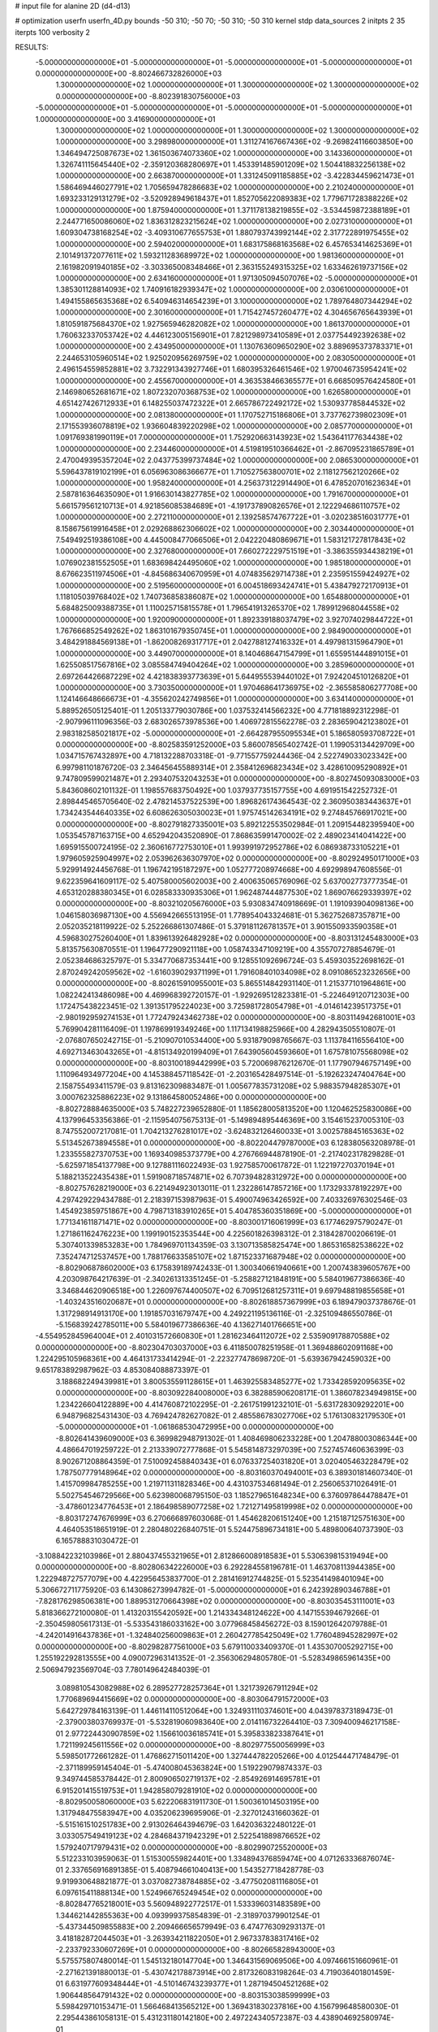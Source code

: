 # input file for alanine 2D (d4-d13)

# optimization
userfn       userfn_4D.py
bounds       -50 310; -50 70; -50 310; -50 310
kernel       stdp
data_sources 2
initpts 2 35
iterpts      100
verbosity    2



RESULTS:
 -5.000000000000000E+01 -5.000000000000000E+01 -5.000000000000000E+01 -5.000000000000000E+01  0.000000000000000E+00      -8.802466732826000E+03
  1.300000000000000E+02  1.000000000000000E+01  1.300000000000000E+02  1.300000000000000E+02  0.000000000000000E+00      -8.802391830756000E+03
 -5.000000000000000E+01 -5.000000000000000E+01 -5.000000000000000E+01 -5.000000000000000E+01  1.000000000000000E+00       3.416900000000000E+01
  1.300000000000000E+02  1.000000000000000E+01  1.300000000000000E+02  1.300000000000000E+02  1.000000000000000E+00       3.298980000000000E+01
  1.311274167667436E+02 -9.269824116603850E+00  1.346494725087673E+02  1.361503674073360E+02  1.000000000000000E+00       3.143360000000000E+01
  1.326741115645440E+02 -2.359120368280697E+01  1.453391485901209E+02  1.504418832256138E+02  1.000000000000000E+00       2.663870000000000E+01
  1.331245091185885E+02 -3.422834459621473E+01  1.586469446027791E+02  1.705659478286683E+02  1.000000000000000E+00       2.210240000000000E+01
  1.693233129131279E+02 -3.520928949618437E+01  1.852705622089383E+02  1.779671728388226E+02  1.000000000000000E+00       1.875940000000000E+01
  1.371178138219855E+02 -3.534459872388189E+01  2.244771650086060E+02  1.836312823215624E+02  1.000000000000000E+00       2.027310000000000E+01
  1.609304738168254E+02 -3.409310677655753E+01  1.880793743992144E+02  2.317722891975455E+02  1.000000000000000E+00       2.594020000000000E+01
  1.683175868163568E+02  6.457653414625369E+01  2.101491372077611E+02  1.593211283689972E+02  1.000000000000000E+00       1.981360000000000E+01
  2.161982091940185E+02 -3.303365008348466E+01  2.363155249315325E+02  1.633462619737156E+02  1.000000000000000E+00       2.634160000000000E+01
  1.971305094507076E+02 -5.000000000000000E+01  1.385301128814093E+02  1.740916182939347E+02  1.000000000000000E+00       2.030610000000000E+01
  1.494155865635368E+02  6.540946314654239E+01  3.100000000000000E+02  1.789764807344294E+02  1.000000000000000E+00       2.301600000000000E+01
  1.715427457260477E+02  4.304656765643939E+01  1.810591875684370E+02  1.927565946282082E+02  1.000000000000000E+00       1.861370000000000E+01
  1.760632337053742E+02  4.446123005156901E+01  7.821298973410589E+01  2.037754492392638E+02  1.000000000000000E+00       2.434950000000000E+01
  1.130763609650290E+02  3.889695373783371E+01  2.244653105960514E+02  1.925020956269759E+02  1.000000000000000E+00       2.083050000000000E+01
  2.496154559852881E+02  3.732291343927746E+01  1.680395326461546E+02  1.970046735954241E+02  1.000000000000000E+00       2.455670000000000E+01
  4.363538466365577E+01  6.668509576424580E+01  2.146980652681671E+02  1.807232070368753E+02  1.000000000000000E+00       1.626580000000000E+01
  4.651427426712933E+01  6.148255037472322E+01  2.665786722492172E+02  1.530937785844532E+02  1.000000000000000E+00       2.081380000000000E+01
  1.170752715186806E+01  3.737762739802309E+01  2.171553936078819E+02  1.936604839220298E+02  1.000000000000000E+00       2.085770000000000E+01
  1.091769381990119E+01  7.000000000000000E+01  1.752920663143923E+02  1.543641177634438E+02  1.000000000000000E+00       2.234460000000000E+01
  4.519819510366462E+01 -2.867095231865789E+01  2.470049395357204E+02  2.043775399737484E+02  1.000000000000000E+00       2.086530000000000E+01
  5.596437819102199E+01  6.056963086366677E+01  1.710527563800701E+02  2.118127562120266E+02  1.000000000000000E+00       1.958240000000000E+01
  4.256373122914490E+01  6.478520701623634E+01  2.587816364635090E+01  1.916630143827785E+02  1.000000000000000E+00       1.791670000000000E+01
  5.661579561210713E+01  4.921856085384689E+01 -4.191737890826576E+01  2.122294686110757E+02  1.000000000000000E+00       2.272110000000000E+01
  2.139258574767722E+01 -3.020238516031777E+01  8.158675619916458E+01  2.029268862306602E+02  1.000000000000000E+00       2.303440000000000E+01
  7.549492519386108E+00  4.445008477066506E+01  2.042220480869671E+01  1.583121727817843E+02  1.000000000000000E+00       2.327680000000000E+01
  7.660272229751519E+01 -3.386355934438219E+01  1.076902381552505E+01  1.683698424495060E+02  1.000000000000000E+00       1.985180000000000E+01
  8.676623511974506E+01 -4.845686340670959E+01  4.074835629714738E+01  2.235951559424927E+02  1.000000000000000E+00       2.519560000000000E+01
  6.004518693424741E+01  5.438479272170913E+01  1.118105039768402E+02  1.740736858386087E+02  1.000000000000000E+00       1.654880000000000E+01
  5.684825009388735E+01  1.110025715815578E+01  1.796541913265370E+02  1.789912968044558E+02  1.000000000000000E+00       1.920090000000000E+01
  1.892339188037479E+02  3.927074029844722E+01  1.767666852549262E+02  1.863101679350745E+01  1.000000000000000E+00       2.984900000000000E+01
  3.484291884569138E+01 -1.862008269317717E+01  2.042788127416332E+01  4.497981315964790E+01  1.000000000000000E+00       3.449070000000000E+01
  8.140468647154799E+01  1.655951444891015E+01  1.625508517567816E+02  3.085584749404264E+02  1.000000000000000E+00       3.285960000000000E+01
  2.697264426687229E+02  4.421838393773639E+01  5.644955539440102E+01  7.924204510126820E+01  1.000000000000000E+00       3.730350000000000E+01
  1.970468641736975E+02 -2.365585806277708E+00  1.124146648666673E+01 -4.355620242749856E+01  1.000000000000000E+00       3.634140000000000E+01       5.889526505125401E-01       1.205133779030786E+00  1.037532414566232E+00  4.771818892312298E-01 -2.907996111096356E-03  2.683026573978536E+00  1.406972815562278E-03  2.283659042123802E+01
  2.983182585021817E+02 -5.000000000000000E+01 -2.664287955095534E+01  5.186580593708722E+01  0.000000000000000E+00      -8.802583591252000E+03       5.860078565402742E-01       1.199053134429709E+00  1.034715767432897E+00  4.718132288703318E-01 -9.771557759244436E-04  2.522749033023342E+00  6.997981101876720E-03  2.346456455889314E+01
  2.358412696823434E+02  3.428610095290892E+01  9.747809599021487E+01  2.293407532043253E+01  0.000000000000000E+00      -8.802745093083000E+03       5.843608602101132E-01       1.198557683750492E+00  1.037937735157755E+00  4.691951542252732E-01  2.898445465705640E-02  2.478214537522539E+00  1.896826174364543E-02  2.360950383443637E+01
  1.734243544640335E+02  6.608626305030023E+01  1.975745142634191E+02  9.274845766917021E+00  0.000000000000000E+00      -8.802791827335001E+03       5.892122553502984E-01       1.209154482395940E+00  1.053545787163715E+00  4.652942043520890E-01  7.868635991470002E-02  2.489023414041422E+00  1.695915500724195E-02  2.360616772753010E+01
  1.993991972952786E+02  6.086938733105221E+01  1.979605925904997E+02  2.053962636307970E+02  0.000000000000000E+00      -8.802924950171000E+03       5.929914924456768E-01       1.196742195187297E+00  1.052777208974668E+00  4.692998947608556E-01  9.622359641609117E-02  5.407580005602003E+00  2.400635065769096E-02  5.637002773777354E-01
  4.653120288380345E+01  6.028583330935306E+01  1.962487444877530E+02  1.869076629339397E+02  0.000000000000000E+00      -8.803210205676000E+03       5.930834740918669E-01       1.191093904098136E+00  1.046158036987130E+00  4.556942665513195E-01  1.778954043324681E-01  5.362752687357871E+00  2.052035218119922E-02  5.252266861307486E-01
  5.379181126781357E+01  3.901550933590358E+01  4.596830275260400E+01  1.839613926482928E+02  0.000000000000000E+00      -8.803131245483000E+03       5.813575630870551E-01       1.196477290921118E+00  1.058743347109219E+00  4.355707278854679E-01  2.052384686325797E-01  5.334770687353441E+00  9.128551092696724E-03  5.459303522698162E-01
  2.870249242059562E+02 -1.616039029371199E+01  1.791608401034098E+02  8.091086523232656E+00  0.000000000000000E+00      -8.802615910955001E+03       5.865514842931140E-01       1.215377101964861E+00  1.082242413486098E+00  4.469968392720157E-01 -1.929269512823381E-01 -5.224649120712303E+00  1.172475438223451E-02  1.391351795224023E+00
  3.725981728054798E+01 -4.014614239517375E+01 -2.980192959274153E+01  1.772479243462738E+02  0.000000000000000E+00      -8.803114942681001E+03       5.769904281116409E-01       1.197869919349246E+00  1.117134198825966E+00  4.282943505510807E-01 -2.076807650242715E-01 -5.210907010534400E+00  5.931879098765667E-03  1.113784116556410E+00
  4.692713463043265E+01 -4.815134920199409E+01  7.643905604593660E+01  1.675781075568098E+02  0.000000000000000E+00      -8.803100189442999E+03       5.720069876212670E-01       1.177907946757149E+00  1.110964934977204E+00  4.145388457118542E-01 -2.203165428497514E-01 -5.192623247404764E+00  2.158755493411579E-03  9.813162309883487E-01
  1.005677835731208E+02  5.988357948285307E+01  3.000762325886223E+02  9.131864580052486E+00  0.000000000000000E+00      -8.802728884635000E+03       5.748227239652880E-01       1.185628005813520E+00  1.120462525830086E+00  4.137996453356386E-01 -2.115954075675313E-01 -5.149894895446369E+00  3.154615237005310E-03  8.747552007217081E-01
  1.704213276281017E+02 -3.624832126460033E+01  3.002578845165363E+02  5.513452673894558E+01  0.000000000000000E+00      -8.802204479787000E+03       6.128380563208978E-01       1.233555827370753E+00  1.169340985373779E+00  4.276766944878190E-01 -2.217402317829828E-01 -5.625971854137798E+00  9.127881116022493E-03  1.927585700617872E-01
  1.122197270370194E+01  5.188213522435438E+01  1.591908718574871E+02  6.707394828312972E+00  0.000000000000000E+00      -8.802757628219000E+03       6.221494923013011E-01       1.232286147857216E+00  1.173293378192297E+00  4.297429229434788E-01  2.218397153987963E-01  5.490074963426592E+00  7.403326976302546E-03  1.454923859751867E+00
  4.798713183910265E+01  5.404785360351869E+00 -5.000000000000000E+01  1.771341611871471E+02  0.000000000000000E+00      -8.803001716061999E+03       6.177462975790247E-01       1.271861162476223E+00  1.199190152353544E+00  4.225601826398312E-01  2.318428700206619E-01  5.307401339853283E+00  1.784969701134359E-03  3.130713585825474E+00
  1.865316582538622E+02  7.352474712537457E+00  1.788176633585107E+02  1.871523371687948E+02  0.000000000000000E+00      -8.802906878602000E+03       6.175839189742433E-01       1.300340661940661E+00  1.200743839605767E+00  4.203098764217639E-01 -2.340261313351245E-01 -5.258827121848191E+00  5.584019677386636E-40  3.346844620906518E+00
  1.226097674400507E+02  6.709512681257311E+01  9.697948819855658E+01 -1.403243516020687E+01  0.000000000000000E+00      -8.802618857367999E+03       6.189479037378676E-01       1.317298914913170E+00  1.191857031679747E+00  4.249221195136116E-01 -2.325109486550786E-01 -5.156839242785011E+00  5.584019677386636E-40  4.136271401766651E+00
 -4.554952845964004E+01  2.401031572660830E+01  1.281623464112072E+02  2.535909178870588E+02  0.000000000000000E+00      -8.802304703037000E+03       6.411850078251958E-01       1.369488602091168E+00  1.224295105968361E+00  4.464131733414294E-01 -2.223277478698720E-01 -5.639367942459032E+00  9.651783892987962E-03  4.853084088873397E-01
  3.188682249439981E+01  3.800535591128615E+01  1.463925583485277E+02  1.733428592095635E+02  0.000000000000000E+00      -8.803092284008000E+03       6.382885906208171E-01       1.386078234949815E+00  1.234226604122889E+00  4.414760872102295E-01 -2.261751991232101E-01 -5.631728309292201E+00  6.948796825431430E-03  4.769424782627082E-01
  2.485586783027706E+02  5.176130832179530E+01 -5.000000000000000E+01 -1.061868530472995E+00  0.000000000000000E+00      -8.802641439609000E+03       6.369982948791302E-01       1.408469806233228E+00  1.204788003086344E+00  4.486647019259722E-01  2.213339072777868E-01  5.545814873297039E+00  7.527457460636399E-03  8.902671208864359E-01
  7.510092458840343E+01  6.076337254031820E+01  3.020405463228479E+02  1.787507779148964E+02  0.000000000000000E+00      -8.803160370494001E+03       6.389301814607340E-01       1.415709984785255E+00  1.219711311828346E+00  4.431037534681494E-01  2.256065371026491E-01  5.502754546729566E+00  5.623980068795150E-03  1.185279651648234E+00
  6.376097864478847E+01 -3.478601234776453E+01  2.186498589077258E+02  1.721271495819998E+02  0.000000000000000E+00      -8.803172747676999E+03       6.270666897603068E-01       1.454628206151240E+00  1.215187125751630E+00  4.464053518651919E-01  2.280480226840751E-01  5.524475896734181E+00  5.489800640737390E-03  6.165788831030472E-01
 -3.108842232103986E+01  2.880437455321965E+01  2.812866008918583E+01  5.530639815319494E+00  0.000000000000000E+00      -8.802806342226000E+03       6.292284558196781E-01       1.463708113944385E+00  1.222948727577079E+00  4.422956453837700E-01  2.281416912744825E-01  5.523541498401094E+00  5.306672711775920E-03  6.143086273994782E-01
 -5.000000000000000E+01  6.242392890346788E+01 -7.828176298506381E+00  1.889531270664398E+02  0.000000000000000E+00      -8.803035453111001E+03       5.818366272100080E-01       1.413203155420592E+00  1.214334348124622E+00  4.147155394679266E-01 -2.350459805617313E-01 -5.533543186033162E+00  3.077968458456272E-03  8.159012642079788E-01
 -4.242014916437836E+01 -1.324840256009863E+01  2.260427785425049E+02  1.776048945282997E+02  0.000000000000000E+00      -8.802982877561000E+03       5.679110033409370E-01       1.435307005292715E+00  1.255192292813555E+00  4.090072963141352E-01 -2.356306294805780E-01 -5.528349865961435E+00  2.506947923569704E-03  7.780149642484039E-01
  3.089810543082988E+02  6.289527728257364E+01  1.321739267911294E+02  1.770689694415669E+02  0.000000000000000E+00      -8.803064791572000E+03       5.642729784163139E-01       1.446114110512064E+00  1.324931110374601E+00  4.043978373189473E-01 -2.379003803769937E-01 -5.532819060983640E+00  2.014116732264410E-03  7.309400946217158E-01
  2.977224430907859E+02  1.156610036185741E+01  5.395833823387641E+01  1.721199245611556E+02  0.000000000000000E+00      -8.802977550056999E+03       5.598501772661282E-01       1.476862715011420E+00  1.327444782205266E+00  4.012544471748479E-01 -2.371189959145404E-01 -5.474008045363824E+00  1.519229079874337E-03  9.349744585378442E-01
  2.800906502719137E+02 -2.854926914695781E+01  6.915201415519753E+01  1.942858079281910E+02  0.000000000000000E+00      -8.802950058060000E+03       5.622206831911730E-01       1.500361014503195E+00  1.317948475583947E+00  4.035206239695906E-01 -2.327012431660362E-01 -5.515161510251783E+00  2.913026464394679E-03  1.642036322480122E-01
  3.033057549419123E+02  4.284684371942329E+01  2.522541889876652E+02  1.579240717979431E+02  0.000000000000000E+00      -8.802990725520000E+03       5.512233103959063E-01       1.515300559824401E+00  1.334894376859474E+00  4.071263336876074E-01  2.337656916891385E-01  5.408794661040413E+00  1.543527718428778E-03  9.919930648821877E-01
  3.037082738784885E+02 -3.477502081116805E+01  6.097615411888134E+00  1.524966765249454E+02  0.000000000000000E+00      -8.802847765218001E+03       5.560948922772517E-01       1.533396031483589E+00  1.344621442855363E+00  4.093999375854839E-01 -2.318970379901254E-01 -5.437344509855883E+00  2.209466656579949E-03  6.474776309293137E-01
  3.418182872044503E+01 -3.263934211822050E+01  2.967337838317416E+02 -2.233792330607269E+01  0.000000000000000E+00      -8.802665828943000E+03       5.575575807480014E-01       1.545132180147704E+00  1.346431569069506E+00  4.097466151660961E-01 -2.271621391880013E-01 -5.430742178873914E+00  2.817326083198264E-03  4.719036401801459E-01
  6.631977609348444E+01 -4.510146743239377E+01  1.287194504521268E+02  1.906448564791432E+02  0.000000000000000E+00      -8.803153038599999E+03       5.598429710153471E-01       1.566468413565212E+00  1.369431830237816E+00  4.156799648580030E-01  2.295443861058131E-01  5.431231180142180E+00  2.497224340572387E-03  4.438904692580974E-01
 -1.568146118748953E+01  2.668231914572014E+01  2.304405310781679E+02  5.042370232177061E+01  0.000000000000000E+00      -8.802518653790999E+03       5.625007345335367E-01       1.577804613894894E+00  1.377498679367073E+00  4.125078741391546E-01 -2.311824230147276E-01 -5.374743740972989E+00  1.266134814448188E-03  1.142778999151359E+00
  7.498814063737558E+01  5.416785318613108E+01  1.890887487036652E+02  1.725591313274796E+02  0.000000000000000E+00      -8.803163559306000E+03       5.657909318204322E-01       1.599489232911214E+00  1.394796121253793E+00  4.168648744980699E-01 -2.324714004478342E-01 -5.380442891805273E+00  1.133578176642210E-03  1.068231418599931E+00
  7.064443276517035E+01 -5.000000000000000E+01  2.379252884252817E+02  1.911900670982184E+02  0.000000000000000E+00      -8.803194722938000E+03       5.693935164544919E-01       1.634785701515207E+00  1.424914839803128E+00  4.233196828965262E-01 -2.311346165328972E-01 -5.445885806352015E+00  2.307822424499997E-03  4.242199131827001E-01
  2.667004322618838E+02  4.967357590099427E+01  3.655460959121785E+01  1.750134962049188E+02  0.000000000000000E+00      -8.803055761674999E+03       5.681463868635961E-01       1.635301936571665E+00  1.397784196254853E+00  4.192818107310763E-01  2.333875351695788E-01  5.379540354451262E+00  1.274290821806954E-03  1.049175978900333E+00
  1.441884336094205E+02  5.987241591552051E+01  2.452845489503267E+02  2.945964720504897E+02  0.000000000000000E+00      -8.802458827286000E+03       5.675594521737942E-01       1.633548366277144E+00  1.412766528074892E+00  4.130813647776877E-01  2.339407906889160E-01  5.299102131235156E+00  2.440120983103877E-16  1.710414074355061E+00
  2.868459192686419E+02 -5.000000000000000E+01  2.451231378671884E+02  1.857140555971949E+02  0.000000000000000E+00      -8.803066548938999E+03       5.614112805873194E-01       1.670995449484375E+00  1.454624972254547E+00  4.139432954042562E-01  2.341275732222960E-01  5.284129692071811E+00  2.440120983103877E-16  1.789960762005623E+00
  1.601042031576913E+02  6.002077500889425E+01  1.905777578046686E+02  1.836460236001326E+02  0.000000000000000E+00      -8.803100468002000E+03       5.641672787872147E-01       1.688565385425129E+00  1.456050387422341E+00  4.180623186337389E-01  2.355471626430327E-01  5.322087417418574E+00  2.036437930271948E-04  1.465621739849801E+00
  2.819369445826952E+02  2.638920177129235E+01  3.071259277360786E+02  1.870287047240903E+02  0.000000000000000E+00      -8.802964996076000E+03       5.672633770980472E-01       1.712504561609089E+00  1.476280612260301E+00  4.202609940520451E-01  2.354006982584464E-01  5.316167811623344E+00  2.050947922035351E-04  1.506021739106578E+00
  5.563192377204992E+01  4.541886044063487E+01  2.435323575201847E+02  1.804936587113415E+02  0.000000000000000E+00      -8.803199802671999E+03       5.686933319341584E-01       1.756883540919990E+00  1.501949868788598E+00  4.186764656120640E-01  2.363198303681355E-01  5.308248965257711E+00  2.085006483135387E-04  1.603427874726981E+00
  6.371470348388694E+01  4.332791102757574E+01  1.560762465595390E+02  1.923718933617970E+02  0.000000000000000E+00      -8.803131969724000E+03       5.743547224056059E-01       1.791541219144808E+00  1.481202749464449E+00  4.270878281062520E-01  2.381763427185638E-01  5.292603049810942E+00  3.328329164338043E-14  1.936904694503724E+00
 -5.493409002081061E+00 -5.000000000000000E+01  2.508700303563072E+02  1.785168427901028E+02  0.000000000000000E+00      -8.803164105289001E+03       5.690466395219640E-01       1.792020063603237E+00  1.429771719642156E+00  4.273156094416114E-01  2.391493868387826E-01  5.286110068995252E+00  3.328329164352304E-14  2.144988284134061E+00
  8.423817044554102E+01  3.540057897239722E+00  1.886539490896054E+02  1.244621461005329E+01  0.000000000000000E+00      -8.802696378692999E+03       5.684077936499953E-01       1.809949327441825E+00  1.426287502428518E+00  4.244395709725501E-01 -2.300604368803174E-01 -5.394215051351381E+00  2.892544558848975E-03  6.408257816135040E-01
 -2.926507257282818E+01 -5.000000000000000E+01  2.230883221539676E+02  1.990605358675852E+02  0.000000000000000E+00      -8.803009027677001E+03       5.701277304469311E-01       1.853371444169866E+00  1.441678865967135E+00  4.242805726468569E-01 -2.297398818242379E-01 -5.385432351120922E+00  3.031468595342034E-03  6.472412902404860E-01
  4.758876867117112E+01  6.650866929084712E+01  2.518028650494594E+02  1.778481053284227E+02  0.000000000000000E+00      -8.803203065476000E+03       5.437998610176052E-01       1.758854712877032E+00  1.486630076103142E+00  4.230796362463177E-01  2.311998026871472E-01  5.402672824073248E+00  2.831861696000778E-03  6.770712180490485E-01
  2.624448897041849E+02  4.539708487334988E+01  1.493830285258857E+02  1.626472285073062E+02  0.000000000000000E+00      -8.802938724300000E+03       5.486929441743115E-01       1.764247846100858E+00  1.486757608977765E+00  4.229695720140380E-01  2.295430158198644E-01  5.438659892904477E+00  3.580737453914643E-03  2.216268351692395E-01
  5.031669727316433E+01 -4.090495075035163E+01  1.993631900641639E+02  2.652247441907199E+02  0.000000000000000E+00      -8.802409049424001E+03       5.487046348658500E-01       1.757832208483610E+00  1.478474532097754E+00  4.258359786224843E-01  2.317735535338991E-01  5.452880075479448E+00  3.580698664924100E-03  2.216778962368348E-01
 -2.236761544617282E+01  4.883793952282932E+01  2.227321251974554E+02  1.757965928530991E+02  0.000000000000000E+00      -8.803099523936000E+03       5.486827945222225E-01       1.720970775137551E+00  1.471884058027257E+00  4.306045991533732E-01  2.337657392103032E-01  5.449936902931134E+00  3.255415584653931E-03  2.866754710827189E-01
  4.888881034901807E+01  3.132180787412302E+01  3.566821106331407E+01 -7.259501453994506E+00  0.000000000000000E+00      -8.802709219646000E+03       5.484346720432537E-01       1.725962460711189E+00  1.474537028013096E+00  4.284793818529612E-01  2.319237961720966E-01  5.422396713899556E+00  3.154579084675507E-03  2.854140203730715E-01
  2.108232428595740E+01 -2.561332039329034E+01  2.091828839933401E+02  1.776525048731263E+02  0.000000000000000E+00      -8.803106455210000E+03       5.529648279054810E-01       1.757708541803407E+00  1.479816665216326E+00  4.313001234271310E-01  2.362966406331766E-01  5.324116556051744E+00  1.238826735050307E-03  1.384620554036054E+00
  2.259916052515080E+02 -5.000000000000000E+01  1.373363203032473E+02 -2.175117021011340E+01  0.000000000000000E+00      -8.802777629000000E+03       5.522253854776805E-01       1.761309280054165E+00  1.458100500715741E+00  4.399517518798984E-01  2.359111382816370E-01  5.357202308083680E+00  1.512918189182940E-03  1.192660625142469E+00
  1.053010015590398E+01  5.831756404052168E+01  7.623634495631907E+01  1.854322864332866E+02  0.000000000000000E+00      -8.803077413626001E+03       5.545718291797840E-01       1.776804891309639E+00  1.478294736831228E+00  4.423502962173884E-01 -2.396118565160391E-01 -5.294457537689347E+00  9.410862109091519E-37  1.972867450327261E+00
  7.677725358888256E+01 -2.008521344416814E+01  2.033834440787618E+02  1.912773036480644E+02  0.000000000000000E+00      -8.803065716231000E+03       5.562366763016527E-01       1.791068761534540E+00  1.473133107958750E+00  4.458981252271357E-01 -2.378679474135110E-01 -5.406471913856063E+00  1.822160730085386E-03  9.424469899526577E-01
  5.962229793772640E+01 -4.851735859970677E+01  1.938913255838843E+02  1.825134098008001E+02  0.000000000000000E+00      -8.803210805571000E+03       5.575957259486041E-01       1.781580564312834E+00  1.490501654212089E+00  4.425297461107254E-01  2.364618384529540E-01  5.459490936296941E+00  2.733390388855049E-03  5.191943360953516E-01
  2.903817441209558E+02  5.907831377828511E+01  8.508126165985084E+01 -3.028447686597543E-01  0.000000000000000E+00      -8.802784663388000E+03       5.570460133900272E-01       1.786191298756159E+00  1.496808268460341E+00  4.401535348959839E-01 -2.386824756338427E-01 -5.333121604183141E+00  6.767277973205967E-04  1.571612727141917E+00
  1.819958569425680E+02  4.308116158022468E+01  2.412532531674338E+02  1.754215715971510E+02  0.000000000000000E+00      -8.803026640020000E+03       5.589310278174473E-01       1.803943294403895E+00  1.513909345469360E+00  4.406207704294300E-01  2.404238631443383E-01  5.303992549401467E+00  4.282815519947067E-06  1.906914538932927E+00
  1.665263353572555E+01  5.325421192620104E+01  2.894400857834200E+02  1.855040982404322E+02  0.000000000000000E+00      -8.803071236856000E+03       5.673094903771906E-01       1.725163105642628E+00  1.467445431121875E+00  4.423423609370080E-01 -2.362635868629279E-01 -5.454974649383781E+00  3.251745080625833E-03  2.536076484750586E-01
  6.979963686052166E+01  6.404882718226469E+01  4.262365346858625E+01  1.855745868333764E+02  0.000000000000000E+00      -8.803158292598000E+03       5.659702597607242E-01       1.734594350199556E+00  1.501210333969275E+00  4.435802050951525E-01  2.434848368521851E-01  5.338855498290250E+00  3.368826039287271E-04  1.744761798068478E+00
  7.686262904322348E+01  5.533745148563922E+01  2.010116978984057E+02  6.963821948546799E+01  0.000000000000000E+00      -8.802448359370001E+03       5.649303834375418E-01       1.732216196674764E+00  1.498565383537916E+00  4.414156933112572E-01  2.417675768119884E-01  5.314260032729828E+00  6.279107656322102E-05  1.740784814227315E+00
  7.973587613915259E+01  2.810255446284625E+01  2.561801652965624E+02  1.639491272718328E+02  0.000000000000000E+00      -8.803050697043000E+03       5.654337902698101E-01       1.723423362066427E+00  1.496204509327182E+00  4.455047574558949E-01 -2.415601615236615E-01 -5.296614543835725E+00  2.128955747425087E-16  1.828516565956941E+00
  6.687495004550917E+01  5.967357419128598E+01  2.324042826637609E+02  1.798996669487674E+02  0.000000000000000E+00      -8.803225624811999E+03       5.657689810614575E-01       1.755360367676279E+00  1.508753371925774E+00  4.510338891338981E-01  2.382798272598257E-01  5.401432388698398E+00  2.230452977538760E-03  8.048305962160258E-01
  5.024784422250514E+01  5.908870343418241E+01  9.638589726995558E+01  1.874788576260555E+02  0.000000000000000E+00      -8.803142487122999E+03       5.637381598006457E-01       1.681491619085416E+00  1.297200319575889E+00  4.355495892050290E-01 -2.232147166800840E-01 -5.173361290025844E+00  3.109974817958413E-03  1.823320660986335E+00
  6.284640062739442E+01 -2.506630113416531E+01  3.452202876985411E+01  1.893310769204775E+02  0.000000000000000E+00      -8.803080563477000E+03       5.614459990818397E-01       1.691807409779039E+00  1.297968122030539E+00  4.373475550349268E-01 -2.249268849441735E-01 -5.175858472317381E+00  2.746803493370718E-03  1.770593170685507E+00
  2.862138001983677E+02  4.214874079290429E+01  8.015722967695639E+01  1.899118801731648E+02  0.000000000000000E+00      -8.803075484821000E+03       5.618137899636695E-01       1.734676588223486E+00  1.277515255958510E+00  4.502303011661553E-01  2.235310015428970E-01  5.292856983981374E+00  4.446816659685529E-03  8.213581025273738E-01
  7.871831382119198E+01 -4.680122459803511E+01  2.493668146586697E+02  1.765960001589477E+02  0.000000000000000E+00      -8.803206967591999E+03       5.692032607029593E-01       1.714128255222450E+00  1.275855087745800E+00  4.564860129434253E-01 -2.206254472636431E-01 -5.194699428825273E+00  5.280125723560495E-03  1.525094088479079E+00
 -3.267167091167538E+01  7.000000000000000E+01  2.155380218048027E+02  1.642051329379127E+02  0.000000000000000E+00      -8.803031473666000E+03       5.647828423026219E-01       1.754350188918396E+00  1.177127707874600E+00  4.432380228719803E-01 -2.241733793458371E-01 -5.146548764283999E+00  4.285176038394830E-03  1.474845007781510E+00
 -6.118853734111058E+00 -7.567805759839345E+00  9.552571875486784E+01 -2.406875192913671E+01  0.000000000000000E+00      -8.802408309351000E+03       5.695012373308904E-01       1.739773134951188E+00  1.167148042271059E+00  4.514530314260381E-01  2.378461750862138E-01  5.053736577854007E+00 3.268564290466585E-166  3.339516173934029E+00
 -4.528039070108709E+00  5.873469974192823E+01 -5.000000000000000E+01  1.152846206085828E+01  0.000000000000000E+00      -8.802742994335000E+03       5.680733272816673E-01       1.732614460582788E+00  1.161785733547931E+00  4.489723210566880E-01 -2.241894306872867E-01 -5.278149973048884E+00  5.237172244496703E-03  7.014945791538471E-01
  6.625566770589384E+01  4.747852036196836E+01  2.264580995901433E+02 -1.206394863777760E+01  0.000000000000000E+00      -8.802894134108001E+03       5.693082126118706E-01       1.746441409703559E+00  1.167049773044288E+00  4.527916333646581E-01 -2.258954196817955E-01 -5.305308053120474E+00  5.170095679481740E-03  7.010020416584233E-01
  1.855043024688837E+02  4.857869853343510E+01  5.288358509459662E+01  1.625492151789662E+02  0.000000000000000E+00      -8.803006315025001E+03       5.689563476914112E-01       1.721132537970899E+00  1.151250619670781E+00  4.518790055914249E-01 -2.226344107013934E-01 -5.290593332032690E+00  5.994356441673103E-03  7.136047557334892E-01
  2.015099461267207E+02  7.000000000000000E+01  7.949635543307039E+00  1.848346090183444E+02  0.000000000000000E+00      -8.803067544138001E+03       5.992803547325664E-01       1.727016818571277E+00  1.083455004363852E+00  4.553814676057810E-01 -2.087089338217069E-01 -5.290846586988688E+00  9.862725751663750E-03  7.486729283904930E-01
  1.539941449761656E+02 -2.668060341188643E+01  1.142887429092860E+01  1.846017714859880E+02  0.000000000000000E+00      -8.802961744972999E+03       6.048162468319959E-01       1.732030539093089E+00  1.083560530824214E+00  4.548530299437762E-01 -2.055489253025715E-01 -5.323167510273530E+00  1.070314651647251E-02  3.933959205604175E-01
  1.680829270036704E+02 -3.881536526517910E+01  2.825142992235010E+02  1.645930800425026E+02  0.000000000000000E+00      -8.802860521197001E+03       5.940507795315201E-01       1.785884434441506E+00  9.870287472692632E-01  4.553803487964727E-01 -2.268241770061635E-01 -5.110195515848604E+00  2.638178518171509E-03  2.674201108902381E+00
  2.042034059983228E+02  2.146467712293921E+01  1.332295466428853E+01  1.870952611250224E+02  0.000000000000000E+00      -8.802952748767000E+03       5.924808214458497E-01       1.791429539244595E+00  9.990703968311163E-01  4.551278523193547E-01 -2.263350753316039E-01 -5.097299402011085E+00  2.715009480499444E-03  2.691709524327403E+00
  2.396561800192672E+02 -4.862190897045709E+01 -1.432032020233729E+01  2.317704706930220E+02  0.000000000000000E+00      -8.802531978707000E+03       5.924554340039895E-01       1.805005747361516E+00  1.014019793825092E+00  4.508657380271156E-01  2.201755058632875E-01  5.341745521143343E+00  6.296728172866937E-03  5.438491342388648E-01
 -3.106127398034801E+01 -3.041542105640613E+01  2.937883154382995E+02  1.801737679584019E+02  0.000000000000000E+00      -8.803015747459000E+03       5.563544613080211E-01       1.786731768408963E+00  1.042304069618018E+00  4.531737231094963E-01  2.226568284889586E-01  5.280564031688344E+00  5.888456001997659E-03  5.394625401809823E-01
  1.975481026614921E+02 -2.969047563004642E+01  6.711112026710127E+01  1.793669363246950E+02  0.000000000000000E+00      -8.802973399459999E+03       5.619998077475807E-01       1.831808084990843E+00  1.019018972942090E+00  4.551789169761988E-01  2.232643950511266E-01  5.291017476390643E+00  5.636503583843827E-03  5.373145743304032E-01
  8.849019182264531E+01 -3.334092168719525E+01  3.100000000000000E+02  1.927533922750830E+02  0.000000000000000E+00      -8.803016948021999E+03       5.501687509875635E-01       1.817611548141530E+00  1.024375026518006E+00  4.475108092944447E-01  2.273921397996710E-01  5.239793699829488E+00  4.218220653109192E-03  1.050913026682196E+00
  6.118076716208066E+01  5.440391933437716E+01  4.072133231061566E+00  1.657793811932470E+02  0.000000000000000E+00      -8.803156523610000E+03       5.613886038679281E-01       1.869891367793117E+00  9.884779669418162E-01  4.576884199169430E-01  2.278435329326137E-01  5.249075602590668E+00  4.511314831312979E-03  1.063867470031398E+00
  1.039563935484660E+02  4.763559392695501E+01  8.003396568840396E+00  1.727123797624978E+02  0.000000000000000E+00      -8.803040200575000E+03       5.681813275601286E-01       1.874603485873340E+00  9.846299803710139E-01  4.582543981500004E-01  2.247342406473115E-01  5.293206175079570E+00  5.676849835256316E-03  5.586601400153093E-01
 -4.341056333580362E+01 -5.000000000000000E+01  6.283932401359847E+01  1.753612645510408E+02  0.000000000000000E+00      -8.803096151509000E+03       5.697396744317033E-01       1.886886161254903E+00  9.909259325896067E-01  4.600904592096885E-01  2.246443261520981E-01  5.294167643938890E+00  5.863009567190361E-03  5.605548028196162E-01
  1.952251094433121E+02  1.585616122926146E+01  2.022272523244127E+02 -2.107718997859812E+01  0.000000000000000E+00      -8.802574296348999E+03       5.682577383812238E-01       1.871122862022221E+00  9.885924818283884E-01  4.625138703790147E-01  2.253558929377850E-01  5.314826749611207E+00  5.732293517900292E-03  3.430507373250754E-01
  5.804924976079828E+01  5.384679853273447E+01  1.698513172545949E+00  1.868680644276179E+02  0.000000000000000E+00      -8.803188615614001E+03       5.758859542735433E-01       1.929001378256377E+00  9.582996229004339E-01  4.718624683313359E-01  2.307518469204752E-01  5.352126409471099E+00  4.699708532879227E-03  4.772418092687488E-01
  3.913526907505262E+01  7.000000000000000E+01  1.499454615344553E+02  1.812476054293579E+02  0.000000000000000E+00      -8.803172142121000E+03       5.729351377445425E-01       1.920264746400911E+00  9.734155363971381E-01  4.722474466267395E-01 -2.334435511287929E-01 -5.260348036802569E+00  3.457428541581321E-03  1.270099046546605E+00
  1.692872079896470E+02  5.255933330304860E+01  5.368763563773078E+00  1.939969700515699E+02  0.000000000000000E+00      -8.803025682553000E+03       5.736207544530409E-01       1.924850303880222E+00  9.743492844801648E-01  4.726978177033442E-01  2.369314992804077E-01  5.189349700814932E+00  1.838160168460787E-03  1.967505952524279E+00
  3.710614863512156E+01  6.584123283988067E+01  2.198560504716994E+01  1.802092237835433E+02  0.000000000000000E+00      -8.803168428135999E+03       5.740433476897011E-01       1.921462391651922E+00  9.862914552346937E-01  4.741582596738939E-01  2.375382931433765E-01  5.202227104833411E+00  1.863704981337324E-03  1.980009183352481E+00
  2.017786882267796E+02 -4.137638793946476E+01  6.159895777364307E+01  8.844370009150397E+00  0.000000000000000E+00      -8.803170353873000E+03       5.665613179585948E-01       1.931913228839323E+00  9.998558328374796E-01  4.678294830406793E-01 -2.505341876456583E-01 -5.644419875145615E+00  4.070932720073735E-03  7.230708001062014E-01
  1.796172470650369E+02  4.931236469881621E+01  3.807182030673763E+01  6.898538103775731E+00  0.000000000000000E+00      -8.802783996300001E+03       5.641604974839470E-01       1.830538111819237E+00  1.013858645966083E+00  4.734515501261043E-01 -2.539479831248009E-01 -5.697456182241908E+00  3.764370225859569E-03  7.139479629993234E-01
  2.437119625127169E+02 -2.350851414492975E+01  3.838944014504393E+01  9.646232688465558E+00  0.000000000000000E+00      -8.803088981577999E+03       5.699178728599197E-01       1.839493927957124E+00  1.008984578019987E+00  4.717023791586492E-01  2.609976354573991E-01  5.531779475602262E+00  1.991965846385558E-05  2.560862818426123E+00
  1.931177174992840E+02 -1.852139037315853E+01  1.036795384247986E+02  1.388485683255417E+01  0.000000000000000E+00      -8.802872411484999E+03       5.755080846756017E-01       1.794423583474294E+00  9.891490215383736E-01  4.817336119802982E-01  2.639548762165040E-01  5.595296994046373E+00  1.990510405116151E-05  2.496268120906658E+00
  2.239519545402033E+02 -4.185456402110571E+01  5.194082139216972E+01  3.233877856794142E+01  0.000000000000000E+00      -8.803001126874000E+03       5.749695701318644E-01       1.790481008518977E+00  9.886792065293153E-01  4.687985283738391E-01 -2.540779505263874E-01 -5.690622809838166E+00  3.863638047664843E-03  6.795930015915238E-01
  2.285129713222187E+02  7.000000000000000E+01  4.765605013365022E+01 -4.689353170174218E+00  0.000000000000000E+00      -8.803136860948000E+03       5.757947574209618E-01       1.806086123584340E+00  9.915449412968476E-01  4.712229588976150E-01 -2.556362564466075E-01 -5.657220261085423E+00  3.218767928950671E-03  1.060521499657635E+00
  2.106797945356944E+02 -3.498520855184307E+01  1.308254132867472E+01  3.847534581679906E+00  0.000000000000000E+00      -8.802735408072000E+03       6.178635296997729E-01       1.973363497435732E+00  7.306964236156842E-01  4.917563629277971E-01  2.668416183573553E-01  5.692799306845004E+00  8.438427439024630E-04  1.775809977083631E+00
  2.336997574734823E+02 -2.572202654717431E+01  7.390731776419848E+01 -1.223241636909950E+01  0.000000000000000E+00      -8.803128772743999E+03       6.183139971332003E-01       1.985836828357998E+00  7.342647318873287E-01  4.933187112513427E-01  2.670464791593579E-01  5.685834391805080E+00  8.614653640542689E-04  1.812756341121831E+00
  1.917541321272909E+02 -4.888449024545031E+01  8.375857223083909E+01  2.933196287940260E+02  0.000000000000000E+00      -8.802396077416000E+03       6.171060033503992E-01       1.945860877790568E+00  7.393922073349456E-01  4.816270564022254E-01  2.620998922887640E-01  5.724934036192813E+00  2.893636291723890E-03  7.829147253596418E-01
 -5.000000000000000E+01 -5.000000000000000E+01  2.435020243571998E+02 -3.437962625068239E+00  0.000000000000000E+00      -8.802833767857999E+03       6.190401087646707E-01       1.968079989113991E+00  7.403455227660560E-01  4.827336255080739E-01 -2.602683718332180E-01 -5.791611232750875E+00  4.146525417227864E-03  1.707589167311565E-01
  3.962194662765400E+01 -3.696781229064576E+01  2.336240188316651E+02  1.611897212848408E+01  0.000000000000000E+00      -8.802864802745000E+03       6.214970426906576E-01       1.983275197855502E+00  7.391163800676133E-01  4.836220353901772E-01  2.678996500921358E-01  5.622745967976932E+00  1.532349832448728E-05  2.110953060885231E+00
 -6.190577618456883E+00  2.552927237863950E+01  1.777698888099896E+01  2.147190729275895E+02  0.000000000000000E+00      -8.802718046898000E+03       6.150382834463234E-01       1.972448715564683E+00  7.533130294752829E-01  4.803394177959291E-01  2.684231978594633E-01  5.624752583338744E+00  4.739271930950199E-05  2.043448409519971E+00
  5.616390865017206E+00  1.693822509347364E+01  2.355065713668666E+02 -1.226368766446705E+01  0.000000000000000E+00      -8.802774227485001E+03       6.159195644492412E-01       1.983001577547669E+00  7.507777805448068E-01  4.799243148741575E-01  2.670759490580207E-01  5.609308908315019E+00  4.737141613227902E-05  2.026153825140339E+00
  2.850814961910682E+02 -2.979192032908957E+01  2.848225621074208E+01 -9.601331084543226E+00  0.000000000000000E+00      -8.803021330399000E+03       6.131965364043253E-01       1.992001283154846E+00  7.593748785980255E-01  4.881562674362337E-01  2.679476263485116E-01  5.702419907502218E+00  1.071259261232732E-03  1.564176555411869E+00
  2.415132672804791E+02 -4.652449805570682E+01  2.273094798007761E+02  1.747984524546234E+01  0.000000000000000E+00      -8.802594849641000E+03       6.073908847138446E-01       1.977859718808782E+00  7.660688667094263E-01  4.897946459574812E-01  2.695660510125689E-01  5.706822524070975E+00  5.811684953684093E-04  1.678982028866906E+00